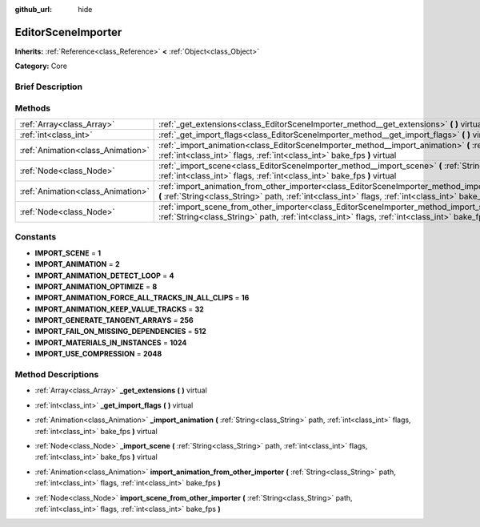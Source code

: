 :github_url: hide

.. Generated automatically by doc/tools/makerst.py in Godot's source tree.
.. DO NOT EDIT THIS FILE, but the EditorSceneImporter.xml source instead.
.. The source is found in doc/classes or modules/<name>/doc_classes.

.. _class_EditorSceneImporter:

EditorSceneImporter
===================

**Inherits:** :ref:`Reference<class_Reference>` **<** :ref:`Object<class_Object>`

**Category:** Core

Brief Description
-----------------



Methods
-------

+-----------------------------------+------------------------------------------------------------------------------------------------------------------------------------------------------------------------------------------------------------------------------+
| :ref:`Array<class_Array>`         | :ref:`_get_extensions<class_EditorSceneImporter_method__get_extensions>` **(** **)** virtual                                                                                                                                 |
+-----------------------------------+------------------------------------------------------------------------------------------------------------------------------------------------------------------------------------------------------------------------------+
| :ref:`int<class_int>`             | :ref:`_get_import_flags<class_EditorSceneImporter_method__get_import_flags>` **(** **)** virtual                                                                                                                             |
+-----------------------------------+------------------------------------------------------------------------------------------------------------------------------------------------------------------------------------------------------------------------------+
| :ref:`Animation<class_Animation>` | :ref:`_import_animation<class_EditorSceneImporter_method__import_animation>` **(** :ref:`String<class_String>` path, :ref:`int<class_int>` flags, :ref:`int<class_int>` bake_fps **)** virtual                               |
+-----------------------------------+------------------------------------------------------------------------------------------------------------------------------------------------------------------------------------------------------------------------------+
| :ref:`Node<class_Node>`           | :ref:`_import_scene<class_EditorSceneImporter_method__import_scene>` **(** :ref:`String<class_String>` path, :ref:`int<class_int>` flags, :ref:`int<class_int>` bake_fps **)** virtual                                       |
+-----------------------------------+------------------------------------------------------------------------------------------------------------------------------------------------------------------------------------------------------------------------------+
| :ref:`Animation<class_Animation>` | :ref:`import_animation_from_other_importer<class_EditorSceneImporter_method_import_animation_from_other_importer>` **(** :ref:`String<class_String>` path, :ref:`int<class_int>` flags, :ref:`int<class_int>` bake_fps **)** |
+-----------------------------------+------------------------------------------------------------------------------------------------------------------------------------------------------------------------------------------------------------------------------+
| :ref:`Node<class_Node>`           | :ref:`import_scene_from_other_importer<class_EditorSceneImporter_method_import_scene_from_other_importer>` **(** :ref:`String<class_String>` path, :ref:`int<class_int>` flags, :ref:`int<class_int>` bake_fps **)**         |
+-----------------------------------+------------------------------------------------------------------------------------------------------------------------------------------------------------------------------------------------------------------------------+

Constants
---------

.. _class_EditorSceneImporter_constant_IMPORT_SCENE:

.. _class_EditorSceneImporter_constant_IMPORT_ANIMATION:

.. _class_EditorSceneImporter_constant_IMPORT_ANIMATION_DETECT_LOOP:

.. _class_EditorSceneImporter_constant_IMPORT_ANIMATION_OPTIMIZE:

.. _class_EditorSceneImporter_constant_IMPORT_ANIMATION_FORCE_ALL_TRACKS_IN_ALL_CLIPS:

.. _class_EditorSceneImporter_constant_IMPORT_ANIMATION_KEEP_VALUE_TRACKS:

.. _class_EditorSceneImporter_constant_IMPORT_GENERATE_TANGENT_ARRAYS:

.. _class_EditorSceneImporter_constant_IMPORT_FAIL_ON_MISSING_DEPENDENCIES:

.. _class_EditorSceneImporter_constant_IMPORT_MATERIALS_IN_INSTANCES:

.. _class_EditorSceneImporter_constant_IMPORT_USE_COMPRESSION:

- **IMPORT_SCENE** = **1**

- **IMPORT_ANIMATION** = **2**

- **IMPORT_ANIMATION_DETECT_LOOP** = **4**

- **IMPORT_ANIMATION_OPTIMIZE** = **8**

- **IMPORT_ANIMATION_FORCE_ALL_TRACKS_IN_ALL_CLIPS** = **16**

- **IMPORT_ANIMATION_KEEP_VALUE_TRACKS** = **32**

- **IMPORT_GENERATE_TANGENT_ARRAYS** = **256**

- **IMPORT_FAIL_ON_MISSING_DEPENDENCIES** = **512**

- **IMPORT_MATERIALS_IN_INSTANCES** = **1024**

- **IMPORT_USE_COMPRESSION** = **2048**

Method Descriptions
-------------------

.. _class_EditorSceneImporter_method__get_extensions:

- :ref:`Array<class_Array>` **_get_extensions** **(** **)** virtual

.. _class_EditorSceneImporter_method__get_import_flags:

- :ref:`int<class_int>` **_get_import_flags** **(** **)** virtual

.. _class_EditorSceneImporter_method__import_animation:

- :ref:`Animation<class_Animation>` **_import_animation** **(** :ref:`String<class_String>` path, :ref:`int<class_int>` flags, :ref:`int<class_int>` bake_fps **)** virtual

.. _class_EditorSceneImporter_method__import_scene:

- :ref:`Node<class_Node>` **_import_scene** **(** :ref:`String<class_String>` path, :ref:`int<class_int>` flags, :ref:`int<class_int>` bake_fps **)** virtual

.. _class_EditorSceneImporter_method_import_animation_from_other_importer:

- :ref:`Animation<class_Animation>` **import_animation_from_other_importer** **(** :ref:`String<class_String>` path, :ref:`int<class_int>` flags, :ref:`int<class_int>` bake_fps **)**

.. _class_EditorSceneImporter_method_import_scene_from_other_importer:

- :ref:`Node<class_Node>` **import_scene_from_other_importer** **(** :ref:`String<class_String>` path, :ref:`int<class_int>` flags, :ref:`int<class_int>` bake_fps **)**

